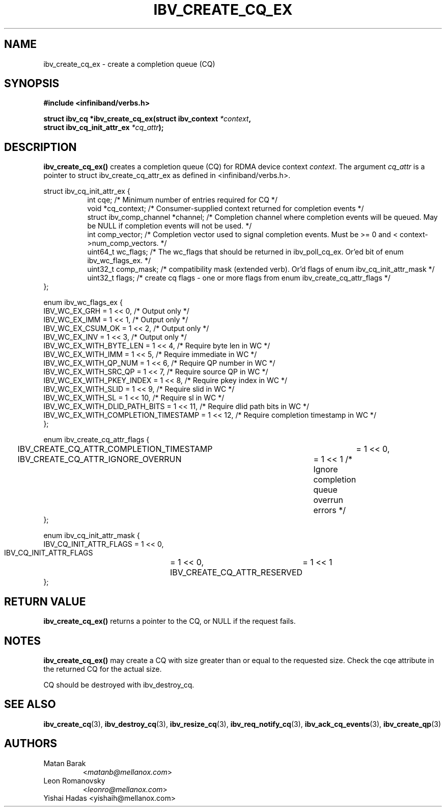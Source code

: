 .\" -*- nroff -*-
.\"
.TH IBV_CREATE_CQ_EX 3 2016-2-10 libibverbs "Libibverbs Programmer's Manual"
.SH "NAME"
ibv_create_cq_ex \- create a completion queue (CQ)
.SH "SYNOPSIS"
.nf
.B #include <infiniband/verbs.h>
.sp
.BI "struct ibv_cq *ibv_create_cq_ex(struct ibv_context " "*context" ",
.BI "                                struct ibv_cq_init_attr_ex " "*cq_attr" );
.fi
.SH "DESCRIPTION"
.B ibv_create_cq_ex()
creates a completion queue (CQ) for RDMA device context
.I context\fR.
The argument
.I cq_attr
is a pointer to struct ibv_create_cq_attr_ex as defined in <infiniband/verbs.h>.
.PP
.nf
struct ibv_cq_init_attr_ex {
.in +8
int                     cqe;               /* Minimum number of entries required for CQ */
void                    *cq_context;       /* Consumer-supplied context returned for completion events */
struct ibv_comp_channel *channel;          /* Completion channel where completion events will be queued. May be NULL if completion events will not be used. */
int                     comp_vector;       /* Completion vector used to signal completion events. Must be >= 0 and < context->num_comp_vectors. */
uint64_t                wc_flags;          /* The wc_flags that should be returned in ibv_poll_cq_ex. Or'ed bit of enum ibv_wc_flags_ex. */
uint32_t                comp_mask;         /* compatibility mask (extended verb). Or'd flags of enum ibv_cq_init_attr_mask */
uint32_t                flags;             /* create cq flags - one or more flags from enum ibv_create_cq_attr_flags */
.in -8
};

enum ibv_wc_flags_ex {
        IBV_WC_EX_GRH                        = 1 << 0,  /* Output only */
        IBV_WC_EX_IMM                        = 1 << 1,  /* Output only */
        IBV_WC_EX_CSUM_OK                    = 1 << 2,  /* Output only */
        IBV_WC_EX_INV                        = 1 << 3,  /* Output only */
        IBV_WC_EX_WITH_BYTE_LEN              = 1 << 4,  /* Require byte len in WC */
        IBV_WC_EX_WITH_IMM                   = 1 << 5,  /* Require immediate in WC */
        IBV_WC_EX_WITH_QP_NUM                = 1 << 6,  /* Require QP number in WC */
        IBV_WC_EX_WITH_SRC_QP                = 1 << 7,  /* Require source QP in WC */
        IBV_WC_EX_WITH_PKEY_INDEX            = 1 << 8,  /* Require pkey index in WC */
        IBV_WC_EX_WITH_SLID                  = 1 << 9,  /* Require slid in WC */
        IBV_WC_EX_WITH_SL                    = 1 << 10, /* Require sl in WC */
        IBV_WC_EX_WITH_DLID_PATH_BITS        = 1 << 11, /* Require dlid path bits in WC */
        IBV_WC_EX_WITH_COMPLETION_TIMESTAMP  = 1 << 12, /* Require completion timestamp in WC */
};

enum ibv_create_cq_attr_flags {
	IBV_CREATE_CQ_ATTR_COMPLETION_TIMESTAMP	= 1 << 0,
	IBV_CREATE_CQ_ATTR_IGNORE_OVERRUN	= 1 << 1 /* Ignore completion queue overrun errors */
};

enum ibv_cq_init_attr_mask {
        IBV_CQ_INIT_ATTR_FLAGS               = 1 << 0,
        IBV_CQ_INIT_ATTR_FLAGS	= 1 << 0,
        IBV_CREATE_CQ_ATTR_RESERVED	= 1 << 1
};

.SH "RETURN VALUE"
.B ibv_create_cq_ex()
returns a pointer to the CQ, or NULL if the request fails.
.SH "NOTES"
.B ibv_create_cq_ex()
may create a CQ with size greater than or equal to the requested
size. Check the cqe attribute in the returned CQ for the actual size.
.PP
CQ should be destroyed with ibv_destroy_cq.
.PP
.SH "SEE ALSO"
.BR ibv_create_cq (3),
.BR ibv_destroy_cq (3),
.BR ibv_resize_cq (3),
.BR ibv_req_notify_cq (3),
.BR ibv_ack_cq_events (3),
.BR ibv_create_qp (3)
.SH "AUTHORS"
.TP
Matan Barak
.RI < matanb@mellanox.com >
.TP
Leon Romanovsky
.RI < leonro@mellanox.com >
.TP
Yishai Hadas <yishaih@mellanox.com>
